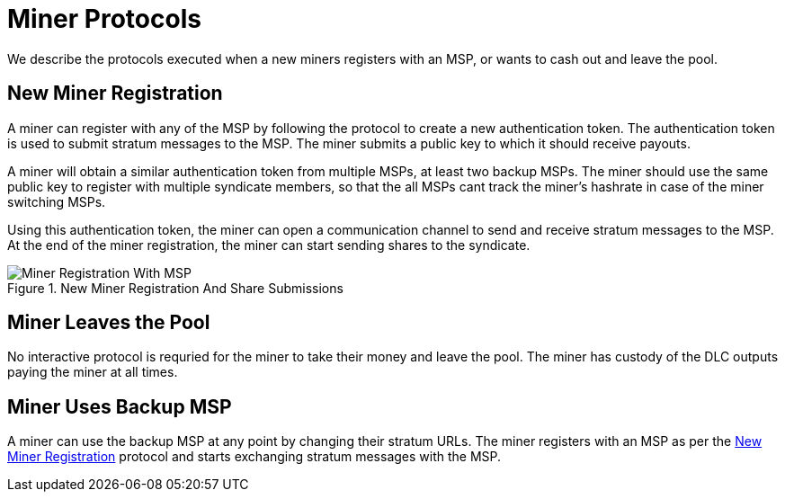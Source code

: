 = Miner Protocols

We describe the protocols executed when a new miners registers with an
MSP, or wants to cash out and leave the pool.

== New Miner Registration

A miner can register with any of the MSP by following the protocol to
create a new authentication token. The authentication token is used to
submit stratum messages to the MSP. The miner submits a public key
to which it should receive payouts.

A miner will obtain a similar authentication token from multiple MSPs,
at least two backup MSPs. The miner should use the same public key to
register with multiple syndicate members, so that the all MSPs cant
track the miner's hashrate in case of the miner switching MSPs.

Using this authentication token, the miner can open a communication
channel to send and receive stratum messages to the MSP. At the end of
the miner registration, the miner can start sending shares to the
syndicate.

.New Miner Registration And Share Submissions
image::protocols/miner-registration.png[Miner Registration With MSP]

== Miner Leaves the Pool

No interactive protocol is requried for the miner to take their money
and leave the pool. The miner has custody of the DLC outputs paying
the miner at all times.

== Miner Uses Backup MSP

A miner can use the backup MSP at any point by changing their stratum
URLs. The miner registers with an MSP as per the
<<_new_miner_registration>> protocol and starts exchanging stratum
messages with the MSP.
